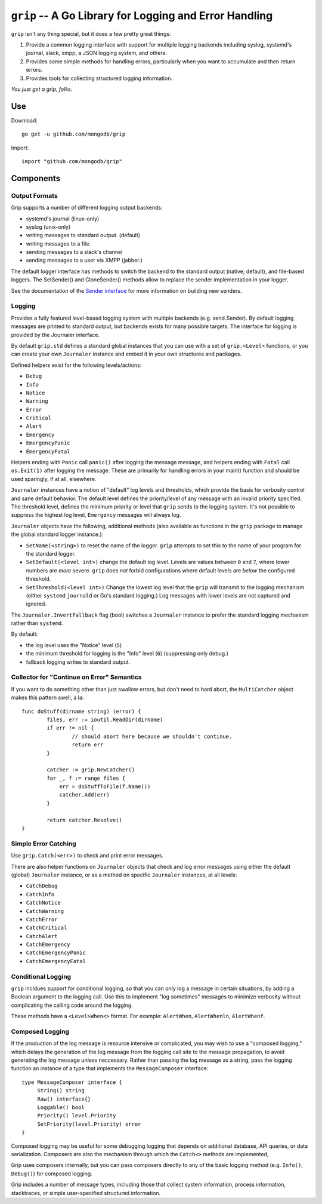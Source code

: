 =======================================================
``grip`` -- A Go Library for Logging and Error Handling
=======================================================

``grip`` isn't any thing special, but it does a few pretty great
things:

#. Provide a common logging interface with support for multiple
   logging backends including syslog, systemd's journal, slack, xmpp,
   a JSON logging system, and others.

#. Provides some simple methods for handling errors, particularly when
   you want to accumulate and then return errors.

#. Provides tools for collecting structured logging information.

*You just get a grip, folks.*

Use
---

Download:

::

   go get -u github.com/mongodb/grip

Import:

::

   import "github.com/mongodb/grip"

Components
----------

Output Formats
~~~~~~~~~~~~~~

Grip supports a number of different logging output backends:

- systemd's journal (linux-only)
- syslog (unix-only)
- writing messages to standard output. (default)
- writing messages to a file.
- sending messages to a slack's channel
- sending messages to a user via XMPP (jabber.)

The default logger interface has methods to switch the backend to
the standard output (native; default), and file-based loggers. The
SetSender() and CloneSender() methods allow to replace the sender
implementation in your logger.

See the documentation of the `Sender interface
<https://godoc.org/github.com/mongodb/grip/send#Sender>`_ for more
information on building new senders.

Logging
~~~~~~~

Provides a fully featured level-based logging system with multiple
backends (e.g. send.Sender). By default logging messages are printed
to standard output, but backends exists for many possible targets. The
interface for logging is provided by the Journaler interface.

By default ``grip.std`` defines a standard global  instances
that you can use with a set of ``grip.<Level>`` functions, or you can
create your own ``Journaler`` instance and embed it in your own
structures and packages.

Defined helpers exist for the following levels/actions:

- ``Debug``
- ``Info``
- ``Notice``
- ``Warning``
- ``Error``
- ``Critical``
- ``Alert``
- ``Emergency``
- ``EmergencyPanic``
- ``EmergencyFatal``

Helpers ending with ``Panic`` call ``panic()`` after logging the message
message, and helpers ending with ``Fatal`` call ``os.Exit(1)`` after
logging the message. These are primarily for handling errors in your
main() function and should be used sparingly, if at all, elsewhere.

``Journaler`` instances have a notion of "default" log levels and
thresholds, which provide the basis for verbosity control and sane
default behavior. The default level defines the priority/level of any
message with an invalid priority specified. The threshold level,
defines the minimum priority or level that ``grip`` sends to the
logging system. It's not possible to suppress the highest log level,
``Emergency`` messages will always log.

``Journaler`` objects have the following, additional methods (also
available as functions in the ``grip`` package to manage the global
standard logger instance.):

- ``SetName(<string>)`` to reset the name of the logger. ``grip``
  attempts to set this to the name of your program for the standard
  logger.

- ``SetDefault(<level int>)`` change the default log level. Levels are
  values between ``0`` and ``7``, where lower numbers are *more*
  severe. ``grip`` does *not* forbid configurations where default
  levels are *below* the configured threshold.

- ``SetThreshold(<level int>)`` Change the lowest log level that the
  ``grip`` will transmit to the logging mechanism (either ``systemd``
  ``journald`` or Go's standard logging.) Log messages with lower
  levels are not captured and ignored.

The ``Journaler.InvertFallback`` flag (bool) switches a ``Journaler``
instance to prefer the standard logging mechanism rather than
``systemd``.

By default:

- the log level uses the "Notice" level (``5``)

- the minimum threshold for logging is the "Info" level (``6``)
  (suppressing only debug.)

- fallback logging writes to standard output.

Collector for "Continue on Error" Semantics
~~~~~~~~~~~~~~~~~~~~~~~~~~~~~~~~~~~~~~~~~~~

If you want to do something other than just swallow errors, but don't
need to hard abort, the ``MultiCatcher`` object makes this pattern
swell, a la:

::

   func doStuff(dirname string) (error) {
           files, err := ioutil.ReadDir(dirname)
           if err != nil {
                   // should abort here because we shouldn't continue.
                   return err
           }

           catcher := grip.NewCatcher()
           for _, f := range files {
               err = doStuffToFile(f.Name())
               catcher.Add(err)
           }

           return catcher.Resolve()
   }


Simple Error Catching
~~~~~~~~~~~~~~~~~~~~~

Use ``grip.Catch(<err>)`` to check and print error messages.

There are also helper functions on ``Journaler`` objects that check
and log error messages using either the default (global) ``Journaler``
instance, or as a method on specific ``Journaler`` instances, at all
levels:

- ``CatchDebug``
- ``CatchInfo``
- ``CatchNotice``
- ``CatchWarning``
- ``CatchError``
- ``CatchCritical``
- ``CatchAlert``
- ``CatchEmergency``
- ``CatchEmergencyPanic``
- ``CatchEmergencyFatal``

Conditional Logging
~~~~~~~~~~~~~~~~~~~

``grip`` incldues support for conditional logging, so that you can
only log a message in certain situations, by adding a Boolean argument
to the logging call. Use this to implement "log sometimes" messages to
minimize verbosity without complicating the calling code around the
logging.

These methods have a ``<Level>When<>`` format. For
example: ``AlertWhen``, ``AlertWhenln``, ``AlertWhenf``.

Composed Logging
~~~~~~~~~~~~~~~~

If the production of the log message is resource intensive or
complicated, you may wish to use a "composed logging," which delays
the generation of the log message from the logging call site to the
message propagation, to avoid generating the log message unless
neccessary. Rather than passing the log message as a string, pass the
logging function an instance of a type that implements the
``MessageComposer`` interface: ::

   type MessageComposer interface {
        String() string
        Raw() interface{}
        Loggable() bool
        Priority() level.Priority
        SetPriority(level.Priority) error
   }

Composed logging may be useful for some debugging logging that depends
on additional database, API queries, or data serialization. Composers
are also the mechanism through which the ``Catch<>`` methods are
implemented,

Grip uses composers internally, but you can pass composers directly to
any of the basic logging method (e.g. ``Info()``, ``Debug()``) for
composed logging.

Grip includes a number of message types, including those that collect
system information, process information, stacktraces, or simple
user-specified structured information.
